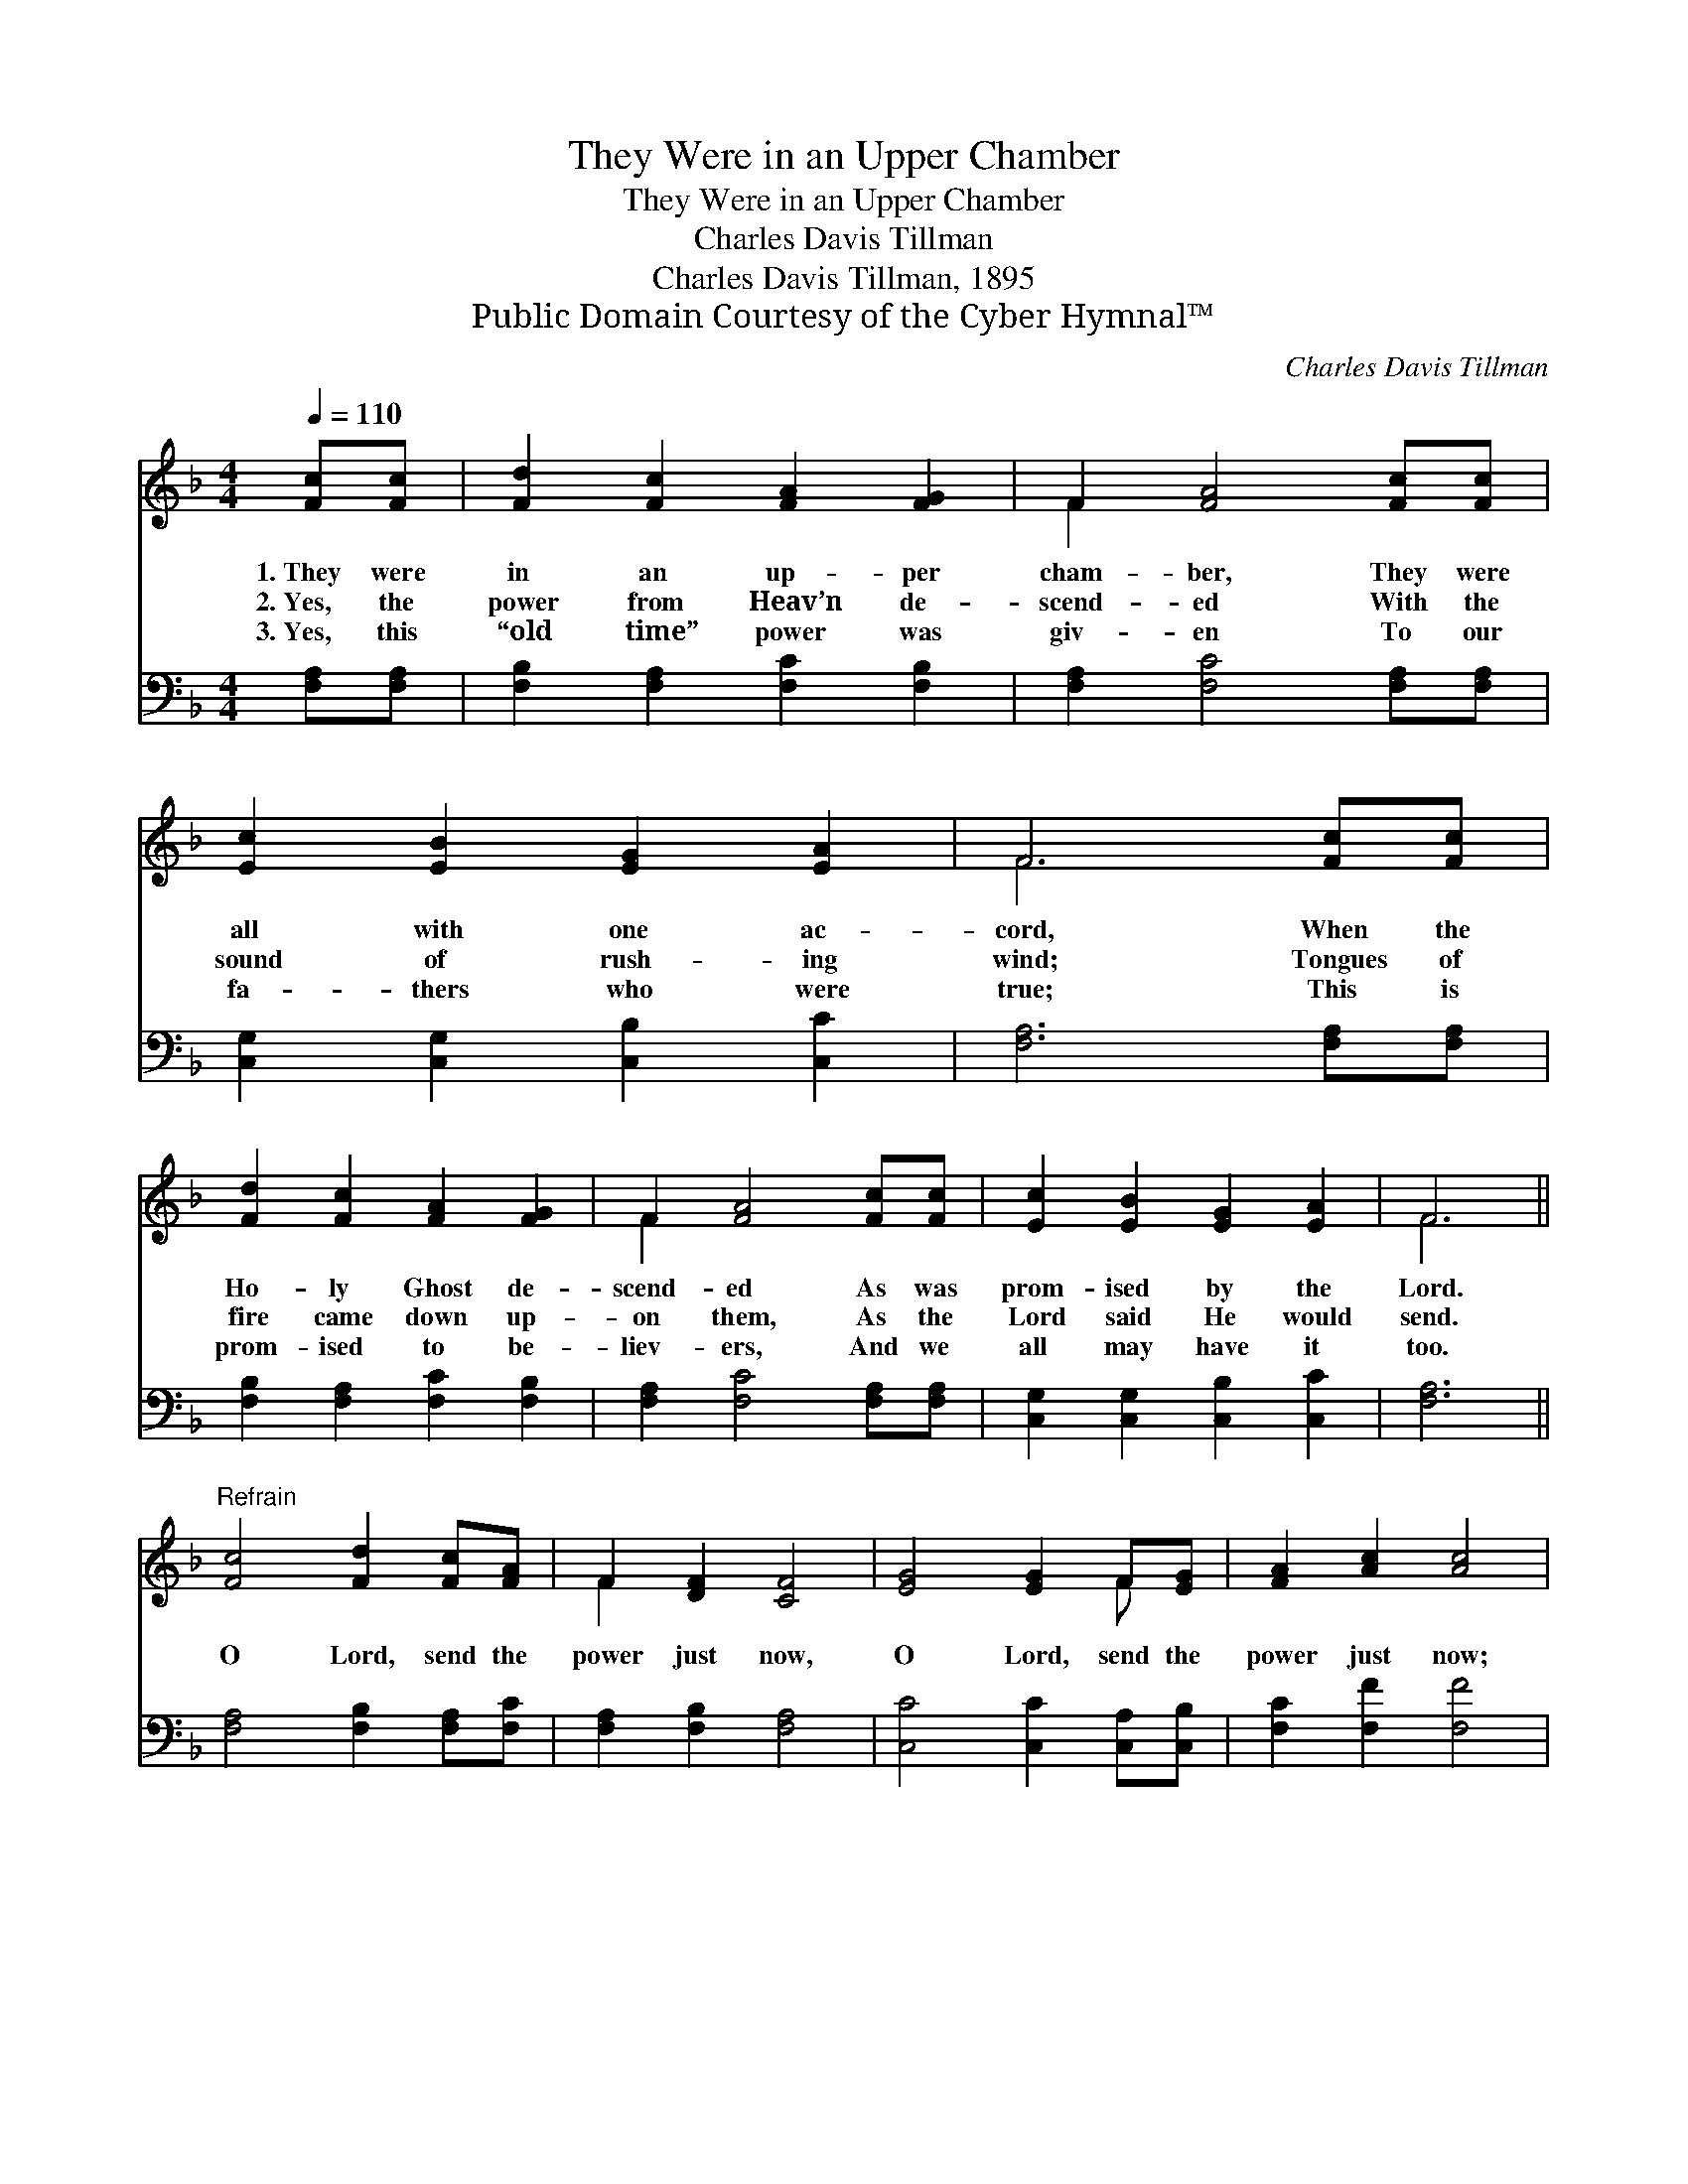 X:1
T:They Were in an Upper Chamber
T:They Were in an Upper Chamber
T:Charles Davis Tillman
T:Charles Davis Tillman, 1895
T:Public Domain Courtesy of the Cyber Hymnal™
C:Charles Davis Tillman
Z:Public Domain
Z:Courtesy of the Cyber Hymnal™
%%score ( 1 2 ) 3
L:1/8
Q:1/4=110
M:4/4
K:F
V:1 treble 
V:2 treble 
V:3 bass 
V:1
 [Fc][Fc] | [Fd]2 [Fc]2 [FA]2 [FG]2 | F2 [FA]4 [Fc][Fc] | [Ec]2 [EB]2 [EG]2 [EA]2 | F6 [Fc][Fc] | %5
w: 1.~They were|in an up- per|cham- ber, They were|all with one ac-|cord, When the|
w: 2.~Yes, the|power from Heav’n de-|scend- ed With the|sound of rush- ing|wind; Tongues of|
w: 3.~Yes, this|“old time” power was|giv- en To our|fa- thers who were|true; This is|
 [Fd]2 [Fc]2 [FA]2 [FG]2 | F2 [FA]4 [Fc][Fc] | [Ec]2 [EB]2 [EG]2 [EA]2 | F6 || %9
w: Ho- ly Ghost de-|scend- ed As was|prom- ised by the|Lord.|
w: fire came down up-|on them, As the|Lord said He would|send.|
w: prom- ised to be-|liev- ers, And we|all may have it|too.|
"^Refrain" [Fc]4 [Fd]2 [Fc][FA] | F2 [DF]2 [CF]4 | [EG]4 [EG]2 F[EG] | [FA]2 [Ac]2 [Ac]4 | %13
w: ||||
w: O Lord, send the|power just now,|O Lord, send the|power just now;|
w: ||||
 [Fc]4 [Fd]2 [Fc][FA] | F2 [DF]2 [CF]2 [FG]2 | [FA] [FA]3 [EG] [EG]3 | F6 z2 |] %17
w: ||||
w: O Lord, send the|power just now And|bap- tize ev- ery|one.|
w: ||||
V:2
 x2 | x8 | F2 x6 | x8 | F6 x2 | x8 | F2 x6 | x8 | F6 || x8 | F2 x6 | x6 F x | x8 | x8 | F2 x6 | %15
 x8 | F6 x2 |] %17
V:3
 [F,A,][F,A,] | [F,B,]2 [F,A,]2 [F,C]2 [F,B,]2 | [F,A,]2 [F,C]4 [F,A,][F,A,] | %3
 [C,G,]2 [C,G,]2 [C,B,]2 [C,C]2 | [F,A,]6 [F,A,][F,A,] | [F,B,]2 [F,A,]2 [F,C]2 [F,B,]2 | %6
 [F,A,]2 [F,C]4 [F,A,][F,A,] | [C,G,]2 [C,G,]2 [C,B,]2 [C,C]2 | [F,A,]6 || %9
 [F,A,]4 [F,B,]2 [F,A,][F,C] | [F,A,]2 [F,B,]2 [F,A,]4 | [C,C]4 [C,C]2 [C,A,][C,B,] | %12
 [F,C]2 [F,F]2 [F,F]4 | [F,A,]4 [F,B,]2 [F,A,][F,C] | [F,A,]2 [F,B,]2 [F,A,]2 [D,=B,]2 | %15
 [C,C] [C,C]3 [C,B,] [C,B,]3 | [F,A,]6 z2 |] %17

